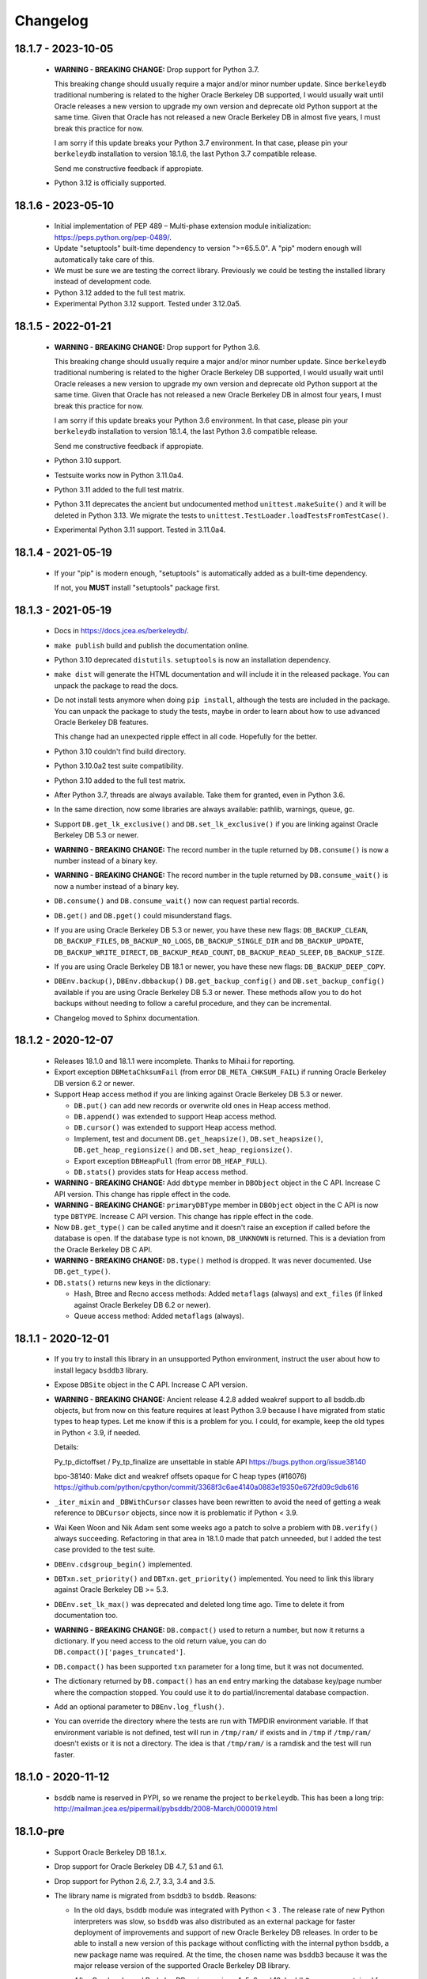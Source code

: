 Changelog
=========

18.1.7 - 2023-10-05
-------------------

  - **WARNING - BREAKING CHANGE:** Drop support for Python 3.7.

    This breaking change should usually require a major and/or minor
    number update. Since ``berkeleydb`` traditional numbering is
    related to the higher Oracle Berkeley DB supported, I would
    usually wait until Oracle releases a new version to upgrade my
    own version and deprecate old Python support at the same time.
    Given that Oracle has not released a new Oracle Berkeley DB in
    almost five years, I must break this practice for now.

    I am sorry if this update breaks your Python 3.7 environment.
    In that case, please pin your ``berkeleydb`` installation to
    version 18.1.6, the last Python 3.7 compatible release.

    Send me constructive feedback if appropiate.

  - Python 3.12 is officially supported.

18.1.6 - 2023-05-10
-------------------

  - Initial implementation of PEP 489 – Multi-phase extension
    module initialization: https://peps.python.org/pep-0489/.

  - Update "setuptools" built-time dependency to version
    ">=65.5.0". A "pip" modern enough will automatically take care
    of this.

  - We must be sure we are testing the correct library. Previously
    we could be testing the installed library instead of
    development code.

  - Python 3.12 added to the full test matrix.

  - Experimental Python 3.12 support. Tested under 3.12.0a5.

18.1.5 - 2022-01-21
-------------------

  - **WARNING - BREAKING CHANGE:** Drop support for Python 3.6.

    This breaking change should usually require a major and/or minor
    number update. Since ``berkeleydb`` traditional numbering is
    related to the higher Oracle Berkeley DB supported, I would
    usually wait until Oracle releases a new version to upgrade my
    own version and deprecate old Python support at the same time.
    Given that Oracle has not released a new Oracle Berkeley DB in
    almost four years, I must break this practice for now.

    I am sorry if this update breaks your Python 3.6 environment.
    In that case, please pin your ``berkeleydb`` installation to
    version 18.1.4, the last Python 3.6 compatible release.

    Send me constructive feedback if appropiate.

  - Python 3.10 support.

  - Testsuite works now in Python 3.11.0a4.

  - Python 3.11 added to the full test matrix.

  - Python 3.11 deprecates the ancient but undocumented method
    ``unittest.makeSuite()`` and it will be deleted in Python
    3.13. We migrate the tests to
    ``unittest.TestLoader.loadTestsFromTestCase()``.

  - Experimental Python 3.11 support. Tested in 3.11.0a4.

18.1.4 - 2021-05-19
-------------------

  - If your "pip" is modern enough, "setuptools" is automatically
    added as a built-time dependency.

    If not, you **MUST** install "setuptools" package first.

18.1.3 - 2021-05-19
-------------------

  - Docs in https://docs.jcea.es/berkeleydb/.

  - ``make publish`` build and publish the documentation online.

  - Python 3.10 deprecated ``distutils``. ``setuptools`` is now an
    installation dependency.

  - ``make dist`` will generate the HTML documentation and will
    include it in the released package. You can unpack the package
    to read the docs.

  - Do not install tests anymore when doing ``pip install``,
    although the tests are included in the package. You can unpack
    the package to study the tests, maybe in order to learn about
    how to use advanced Oracle Berkeley DB features.

    This change had an unexpected ripple effect in all code. Hopefully for the
    better.

  - Python 3.10 couldn't find build directory.

  - Python 3.10.0a2 test suite compatibility.

  - Python 3.10 added to the full test matrix.

  - After Python 3.7, threads are always available. Take them for granted,
    even in Python 3.6.

  - In the same direction, now some libraries are always available: pathlib,
    warnings, queue, gc.

  - Support ``DB.get_lk_exclusive()`` and
    ``DB.set_lk_exclusive()`` if you are linking against Oracle
    Berkeley DB 5.3 or newer.

  - **WARNING - BREAKING CHANGE:** The record number in the tuple
    returned by ``DB.consume()`` is now a number instead of a
    binary key.

  - **WARNING - BREAKING CHANGE:** The record number in the tuple
    returned by ``DB.consume_wait()`` is now a number instead of a
    binary key.

  - ``DB.consume()`` and ``DB.consume_wait()`` now can request
    partial records.

  - ``DB.get()`` and ``DB.pget()`` could misunderstand flags.

  - If you are using Oracle Berkeley DB 5.3 or newer, you have
    these new flags: ``DB_BACKUP_CLEAN``, ``DB_BACKUP_FILES``,
    ``DB_BACKUP_NO_LOGS``, ``DB_BACKUP_SINGLE_DIR`` and
    ``DB_BACKUP_UPDATE``, ``DB_BACKUP_WRITE_DIRECT``,
    ``DB_BACKUP_READ_COUNT``, ``DB_BACKUP_READ_SLEEP``,
    ``DB_BACKUP_SIZE``.

  - If you are using Oracle Berkeley DB 18.1 or newer, you have these new
    flags: ``DB_BACKUP_DEEP_COPY``.

  - ``DBEnv.backup()``, ``DBEnv.dbbackup()``
    ``DB.get_backup_config()`` and ``DB.set_backup_config()``
    available if you are using Oracle Berkeley DB 5.3 or newer.
    These methods allow you to do hot backups without needing to
    follow a careful procedure, and they can be incremental.

  - Changelog moved to Sphinx documentation.

18.1.2 - 2020-12-07
-------------------

  * Releases 18.1.0 and 18.1.1 were incomplete. Thanks to Mihai.i
    for reporting.

  * Export exception ``DBMetaChksumFail`` (from error
    ``DB_META_CHKSUM_FAIL``) if running Oracle Berkeley DB version
    6.2 or newer.

  * Support Heap access method if you are linking against Oracle Berkeley DB
    5.3 or newer.

    - ``DB.put()`` can add new records or overwrite old ones in
      Heap access method.

    - ``DB.append()`` was extended to support Heap access method.

    - ``DB.cursor()`` was extended to support Heap access method.

    - Implement, test and document ``DB.get_heapsize()``,
      ``DB.set_heapsize()``, ``DB.get_heap_regionsize()`` and
      ``DB.set_heap_regionsize()``.

    - Export exception ``DBHeapFull`` (from error
      ``DB_HEAP_FULL``).

    - ``DB.stats()`` provides stats for Heap access method.

  * **WARNING - BREAKING CHANGE:** Add ``dbtype`` member in
    ``DBObject`` object in the C API. Increase C API version. This
    change has ripple effect in the code.

  * **WARNING - BREAKING CHANGE:** ``primaryDBType`` member in
    ``DBObject`` object in the C API is now type ``DBTYPE``.
    Increase C API version. This change has ripple effect in the
    code.

  * Now ``DB.get_type()`` can be called anytime and it doesn't
    raise an exception if called before the database is open. If
    the database type is not known, ``DB_UNKNOWN`` is returned.
    This is a deviation from the Oracle Berkeley DB C API.

  * **WARNING - BREAKING CHANGE:** ``DB.type()`` method is
    dropped. It was never documented. Use ``DB.get_type()``.

  * ``DB.stats()`` returns new keys in the dictionary:

    - Hash, Btree and Recno access methods: Added ``metaflags``
      (always) and ``ext_files`` (if linked against Oracle
      Berkeley DB 6.2 or newer).

    - Queue access method: Added ``metaflags`` (always).

18.1.1 - 2020-12-01
-------------------

  * If you try to install this library in an unsupported Python
    environment, instruct the user about how to install legacy
    ``bsddb3`` library.

  * Expose ``DBSite`` object in the C API. Increase C API version.

  * **WARNING - BREAKING CHANGE:** Ancient release 4.2.8 added
    weakref support to all bsddb.db objects, but from now on this
    feature requires at least Python 3.9 because I have migrated
    from static types to heap types. Let me know if this is a
    problem for you. I could, for example, keep the old types in
    Python < 3.9, if needed.

    Details:

    Py_tp_dictoffset / Py_tp_finalize are unsettable in stable API
    https://bugs.python.org/issue38140

    bpo-38140: Make dict and weakref offsets opaque for C heap types (#16076)
    https://github.com/python/cpython/commit/3368f3c6ae4140a0883e19350e672fd09c9db616

  * ``_iter_mixin`` and ``_DBWithCursor`` classes have been
    rewritten to avoid the need of getting a weak reference to
    ``DBCursor`` objects, since now it is problematic if Python <
    3.9.

  * Wai Keen Woon and Nik Adam sent some weeks ago a patch to
    solve a problem with ``DB.verify()`` always succeeding.
    Refactoring in that area in 18.1.0 made that patch unneeded,
    but I added the test case provided to the test suite.

  * ``DBEnv.cdsgroup_begin()`` implemented.

  * ``DBTxn.set_priority()`` and ``DBTxn.get_priority()``
    implemented. You need to link this library against Oracle
    Berkeley DB >= 5.3.

  * ``DBEnv.set_lk_max()`` was deprecated and deleted long time
    ago. Time to delete it from documentation too.

  * **WARNING - BREAKING CHANGE:** ``DB.compact()`` used to return
    a number, but now it returns a dictionary. If you need access
    to the old return value, you can do
    ``DB.compact()['pages_truncated']``.

  * ``DB.compact()`` has been supported ``txn`` parameter for a
    long time, but it was not documented.

  * The dictionary returned by ``DB.compact()`` has an ``end``
    entry marking the database key/page number where the
    compaction stopped. You could use it to do partial/incremental
    database compaction.

  * Add an optional parameter to ``DBEnv.log_flush()``.

  * You can override the directory where the tests are run with TMPDIR
    environment variable. If that environment variable is not
    defined, test will run in ``/tmp/ram/`` if exists and in
    ``/tmp`` if ``/tmp/ram/`` doesn't exists or it is not a
    directory. The idea is that ``/tmp/ram/`` is a ramdisk and the
    test will run faster.

18.1.0 - 2020-11-12
-------------------

  * ``bsddb`` name is reserved in PYPI, so we rename the project
    to ``berkeleydb``. This has been a long trip:
    http://mailman.jcea.es/pipermail/pybsddb/2008-March/000019.html

18.1.0-pre
----------

  * Support Oracle Berkeley DB 18.1.x.
  * Drop support for Oracle Berkeley DB 4.7, 5.1 and 6.1.
  * Drop support for Python 2.6, 2.7, 3.3, 3.4 and 3.5.
  * The library name is migrated from ``bsddb3`` to ``bsddb``. Reasons:

    - In the old days, ``bsddb`` module was integrated with Python < 3 . The
      release rate of new Python interpreters was slow, so ``bsddb`` was
      also distributed as an external package for faster deployment of
      improvements and support of new Oracle Berkeley DB releases. In order to
      be able to install a new version of this package without conflicting
      with the internal python ``bsddb``, a new package name was required.
      At the time, the chosen name was ``bsddb3`` because it was the major
      release version of the supported Oracle Berkeley DB library.

      After Oracle released Berkeley DB major versions 4, 5, 6 and 18, ``bsddb3``
      name was retained for compatibility, although it didn't make sense
      anymore.

    - ``bsddb3`` seems to refer to the Python 3 version of ``bsddb``. This
      was never the case, and that was confusing. Even more now that
      legacy ``bsddb3`` is the Python 2/3 codebase and the new ``bsddb`` is
      Python 3 only.

    - Since from now on this library is Python 3 only, I would hate that
      Python 2 users upgrading their Berkeley DB libraries would render
      their installation unable to run. In order to avoid that, a new name
      for the package is a good idea.

    - I decided to go back to ``bsddb``, since Python 2.7 is/should be dead.

    - If your are running Python 3, please update your code to use
      ``bsddb`` instead of ``bsddb3``.

      The old practice was to do:

          ``import bsddb3 as bsddb``

      Now you can change that to:

          ``import bsddb``

  * This library was usually know as ``bsddb``, ``bsddb3`` or ``pybsddb``.
    From now on, it is ``bsddb`` everywhere.
  * Testsuite driver migrated to Python 3.
  * Since Oracle Berkeley DB 4.7 is not supported anymore,
    ancient method ``DBEnv.set_rpc_server()`` is not available anymore.
  * If you try to install this package on Python 2,
    an appropriate error is raised and directions are provided.
  * Remove dead code for unsupported Python releases.
  * Remove dead code for unsupported Oracle Berkeley DB releases.
  * **WARNING:** Now **ALL** keys and values must be bytes (or ints when
    appropriate). Previous releases did mostly transparent encoding. This
    is not the case anymore. All needed encoding must be explicit in
    your code, both when reading and when writing to the database.
  * In previous releases, database cursors were iterable under Python 3,
    but not under Python 2. For this release, database cursors are not
    iterable anymore. This will be improved in a future release.
  * In previous releases, log cursors were iterable under Python 3,
    but not under Python 2. For this release, log cursors are not
    iterable anymore. This will be improved in a future release.
  * Support for ``DB_REPMGR_CONF_DISABLE_SSL`` flag in
    ``DB_ENV.rep_set_config()``.
  * **WARNING:** In Oracle Berkeley DB 18.1 and up, Replication Manager uses
    SSL by default.

    This configuration is currently unsupported.

    If you use Oracle Berkeley DB 18.1 and up and Replication Manager,
    you *MUST* configure the DB environment to not use SSL. You must do

        ``DB_ENV.rep_set_config(db.DB_REPMGR_CONF_DISABLE_SSL, 1)``

    in your code.

    This limitation will be overcomed in a future release of this project.

  * ``open()`` methods allow path-like objects.
  * ``DBEnv.open()`` accepts keyword arguments.
  * ``DBEnv.open()`` allows no homedir and a homedir of ``None``.
  * ``DB.set_re_source()`` uses local filename encoding.
  * ``DB.set_re_source()`` accepts path-like objects if using Python 3.6 or up.
  * ``DB.verify()`` was doing nothing at all. Now actually do the job.
  * ``DB.verify()`` accepts path-like objects for ``filename`` and ``outfile`` if
    using Python 3.6 or up.
  * ``DB.upgrade()`` accepts path-like objects if using Python 3.6 or up.
  * ``DB.remove()`` accepts path-like objects if using Python 3.6 or up.
  * ``DB.remove()`` could leak objects.
  * ``DB.rename()`` accepts path-like objects if using Python 3.6 or up.
  * ``DB.rename()`` correctly invalidates the DB handle.
  * ``DB.get_re_source()`` returns unicode objects with the local
    filename encoding.
  * ``DB_ENV.fileid_reset()`` accepts path-like objects if using Python 3.6 or
    up.
  * ``DB_ENV.log_file()`` correctly encode the filename according to the
    system FS encoding.
  * ``DB_ENV.log_archive()`` correctly encode the filenames according to the
    system FS encoding.
  * ``DB_ENV.lsn_reset()`` accepts path-like objects if using Python 3.6 or up.
  * ``DB_ENV.remove()`` accepts path-like objects if using Python 3.6 or up.
  * ``DB_ENV.remove()`` used to leave the DBENV handle in an unstable state.
  * ``DB_ENV.dbrename()`` accepts path-like objects for ``filename`` and ``newname``
    if using Python 3.6 or up.
  * ``DB_ENV.dbremove()`` accepts path-like objects if using Python 3.6 or up.
  * ``DB_ENV.set_lg_dir()`` uses local filename encoding.
  * ``DB_ENV.set_lg_dir()`` accepts path-like objects if using Python 3.6 or up.
  * ``DB_ENV.get_lg_dir()`` returns unicode objects with the local
    filename encoding.
  * ``DB_ENV.set_tmp_dir()`` uses local filename encoding.
  * ``DB_ENV.set_tmp_dir()`` accepts path-like objects if using Python 3.6 or up.
  * ``DB_ENV.get_tmp_dir()`` returns unicode objects with the local
    filename encoding.
  * ``DB_ENV.set_data_dir()`` uses local filename encoding.
  * ``DB_ENV.set_data_dir()`` accepts path-like objects if using Python 3.6 or
    up.
  * ``DB_ENV.get_data_dirs()`` returns a tuple of unicode objects encoded with
    the local filename encoding.
  * ``DB_ENV.log_prinf()`` requires a bytes object not containing '\0'.
  * The ``DB_ENV.lock_get()`` name can not be None.
  * ``DB_ENV.set_re_pad()`` param must be bytes or integer.
  * ``DB_ENV.get_re_pad()`` returns bytes.
  * ``DB_ENV.set_re_delim()`` param must be bytes or integer.
  * ``DB_ENV.get_re_delim()`` returns bytes.
  * In the C code we don't need ``statichere`` neither ``staticforward``
    workarounds anymore.
  * ``db.DB*`` objects are created via the native classes, not via
    factories anymore.
  * Drop support for ``dbtables``. If you need it back, let me know.
  * In Python 3.9, ``find_unused_port`` has been moved to
    ``test.support.socket_helper``. Reported by Michał Górny.
  * If we use ``set_get_returns_none()`` in the environment,
    the value could not be correctly inherited by the child
    databases. Reported by Patrick Laimbock and modern GCC
    warnings.
  * Do not leak test files and directories.
